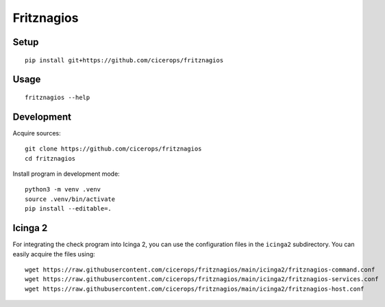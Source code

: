 ###########
Fritznagios
###########


*****
Setup
*****

::

    pip install git+https://github.com/cicerops/fritznagios


*****
Usage
*****

::

    fritznagios --help



***********
Development
***********

Acquire sources::

    git clone https://github.com/cicerops/fritznagios
    cd fritznagios

Install program in development mode::

    python3 -m venv .venv
    source .venv/bin/activate
    pip install --editable=.



********
Icinga 2
********

For integrating the check program into Icinga 2, you can use the configuration files
in the ``icinga2`` subdirectory. You can easily acquire the files using::

    wget https://raw.githubusercontent.com/cicerops/fritznagios/main/icinga2/fritznagios-command.conf
    wget https://raw.githubusercontent.com/cicerops/fritznagios/main/icinga2/fritznagios-services.conf
    wget https://raw.githubusercontent.com/cicerops/fritznagios/main/icinga2/fritznagios-host.conf
